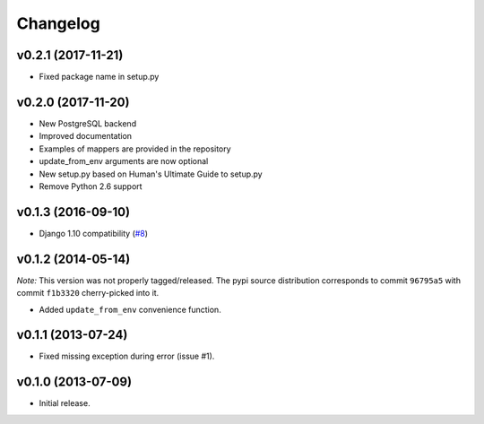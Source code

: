 Changelog
=========

v0.2.1 (2017-11-21)
-------------------

- Fixed package name in setup.py

v0.2.0 (2017-11-20)
-------------------

- New PostgreSQL backend
- Improved documentation
- Examples of mappers are provided in the repository
- update_from_env arguments are now optional
- New setup.py based on Human's Ultimate Guide to setup.py
- Remove Python 2.6 support

v0.1.3 (2016-09-10)
-------------------

-  Django 1.10 compatibility
   (`#8 <https://github.com/mik3y/django-db-multitenant/pull/8>`__)

v0.1.2 (2014-05-14)
-------------------

*Note:* This version was not properly tagged/released. The pypi source
distribution corresponds to commit ``96795a5`` with commit ``f1b3320``
cherry-picked into it.

-  Added ``update_from_env`` convenience function.

v0.1.1 (2013-07-24)
-------------------

-  Fixed missing exception during error (issue #1).

v0.1.0 (2013-07-09)
-------------------

-  Initial release.
